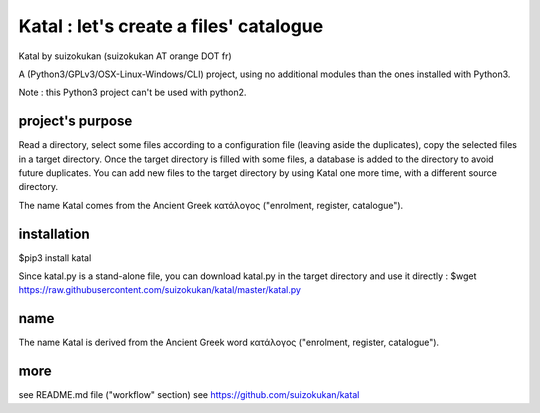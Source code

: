 =======================================
Katal : let's create a files' catalogue
=======================================
Katal by suizokukan (suizokukan AT orange DOT fr)

A (Python3/GPLv3/OSX-Linux-Windows/CLI) project, using no additional modules than the ones installed with Python3.

Note : this Python3 project can't be used with python2.

project's purpose
=================

Read a directory, select some files according to a configuration file (leaving aside the duplicates), copy the selected files in a target directory.
Once the target directory is filled with some files, a database is added to the directory to avoid future duplicates. You can add new files to the target directory by using Katal one more time, with a different source directory.

The name Katal comes from the Ancient Greek κατάλογος ("enrolment, register, catalogue").

installation
============
$pip3 install katal

Since katal.py is a stand-alone file, you can download katal.py in the target directory and use it directly :
$wget https://raw.githubusercontent.com/suizokukan/katal/master/katal.py

name
====
The name Katal is derived from the Ancient Greek word κατάλογος ("enrolment, register, catalogue").

more
====
see README.md file ("workflow" section)
see https://github.com/suizokukan/katal


